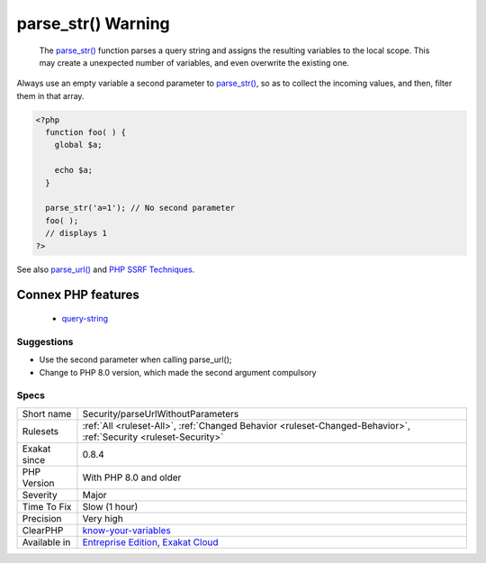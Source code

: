 .. _security-parseurlwithoutparameters:

.. _parse\_str()-warning:

parse_str() Warning
+++++++++++++++++++

  The `parse_str() <https://www.php.net/parse_str>`_ function parses a query string and assigns the resulting variables to the local scope. This may create a unexpected number of variables, and even overwrite the existing one.
Always use an empty variable a second parameter to `parse_str() <https://www.php.net/parse_str>`_, so as to collect the incoming values, and then, filter them in that array.

.. code-block:: php
   
   <?php
     function foo( ) {
       global $a;
       
       echo $a;
     }
   
     parse_str('a=1'); // No second parameter
     foo( );
     // displays 1
   ?>

See also `parse_url() <https://www.php.net/manual/en/function.parse-url.php>`_ and `PHP SSRF Techniques <https://medium.com/secjuice/php-ssrf-techniques-9d422cb28d51>`_.

Connex PHP features
-------------------

  + `query-string <https://php-dictionary.readthedocs.io/en/latest/dictionary/query-string.ini.html>`_


Suggestions
___________

* Use the second parameter when calling parse_url();
* Change to PHP 8.0 version, which made the second argument compulsory




Specs
_____

+--------------+-------------------------------------------------------------------------------------------------------------------------+
| Short name   | Security/parseUrlWithoutParameters                                                                                      |
+--------------+-------------------------------------------------------------------------------------------------------------------------+
| Rulesets     | :ref:`All <ruleset-All>`, :ref:`Changed Behavior <ruleset-Changed-Behavior>`, :ref:`Security <ruleset-Security>`        |
+--------------+-------------------------------------------------------------------------------------------------------------------------+
| Exakat since | 0.8.4                                                                                                                   |
+--------------+-------------------------------------------------------------------------------------------------------------------------+
| PHP Version  | With PHP 8.0 and older                                                                                                  |
+--------------+-------------------------------------------------------------------------------------------------------------------------+
| Severity     | Major                                                                                                                   |
+--------------+-------------------------------------------------------------------------------------------------------------------------+
| Time To Fix  | Slow (1 hour)                                                                                                           |
+--------------+-------------------------------------------------------------------------------------------------------------------------+
| Precision    | Very high                                                                                                               |
+--------------+-------------------------------------------------------------------------------------------------------------------------+
| ClearPHP     | `know-your-variables <https://github.com/dseguy/clearPHP/tree/master/rules/know-your-variables.md>`__                   |
+--------------+-------------------------------------------------------------------------------------------------------------------------+
| Available in | `Entreprise Edition <https://www.exakat.io/entreprise-edition>`_, `Exakat Cloud <https://www.exakat.io/exakat-cloud/>`_ |
+--------------+-------------------------------------------------------------------------------------------------------------------------+


